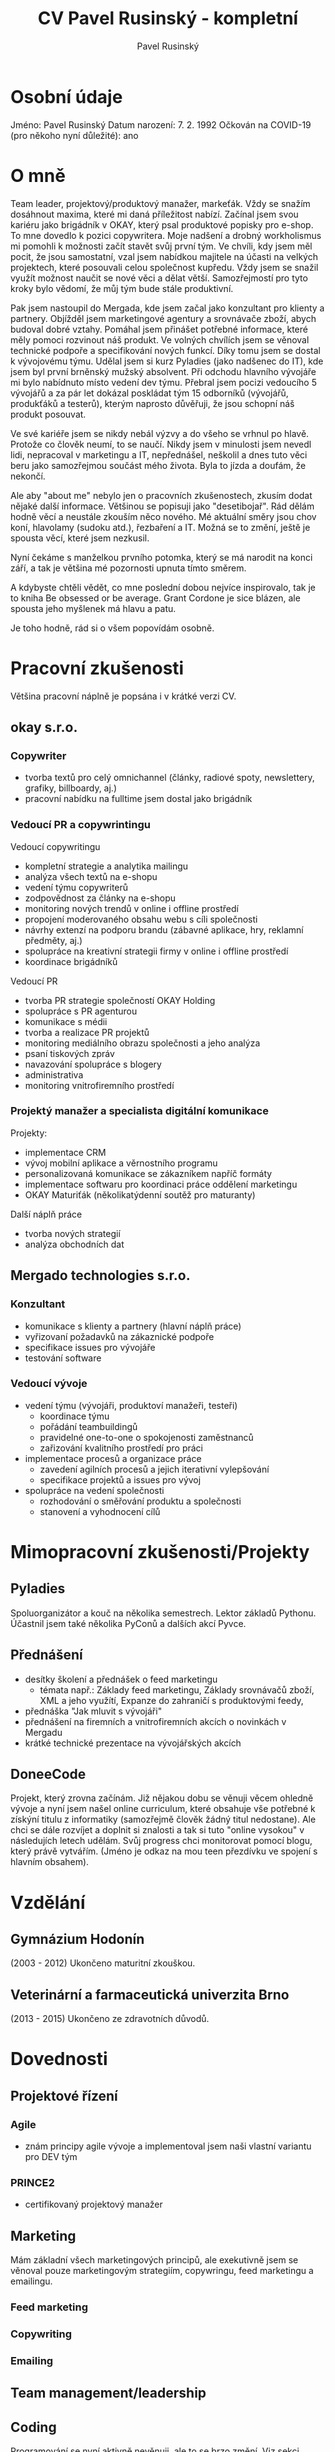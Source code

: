#+TITLE: CV Pavel Rusinský - kompletní
#+AUTHOR: Pavel Rusinský

* Osobní údaje
Jméno: Pavel Rusinský
Datum narození: 7. 2. 1992
Očkován na COVID-19 (pro někoho nyní důležité): ano

* O mně
Team leader, projektový/produktový manažer, markeťák. Vždy se snažím dosáhnout maxima, které mi daná příležitost nabízí.
Začínal jsem svou kariéru jako brigádník v OKAY, který psal produktové popisky pro e-shop. To mne dovedlo k pozici copywritera. Moje nadšení a drobný workholismus mi pomohli k možnosti začít stavět svůj první tým. Ve chvíli, kdy jsem měl pocit, že jsou samostatní, vzal jsem nabídkou majitele na účasti na velkých projektech, které posouvali celou společnost kupředu. Vždy jsem se snažil využít možnost naučit se nové věci a dělat větší. Samozřejmostí pro tyto kroky bylo vědomí, že můj tým bude stále produktivní.

Pak jsem nastoupil do Mergada, kde jsem začal jako konzultant pro klienty a partnery. Objížděl jsem marketingové agentury a srovnávače zboží, abych budoval dobré vztahy. Pomáhal jsem přinášet potřebné informace, které měly pomoci rozvinout náš produkt. Ve volných chvílích jsem se věnoval technické podpoře a specifikování nových funkcí. Díky tomu jsem se dostal k vývojovému týmu. Udělal jsem si kurz Pyladies (jako nadšenec do IT), kde jsem byl první brněnský mužský absolvent. Při odchodu hlavního vývojáře mi bylo nabídnuto místo vedení dev týmu.
Přebral jsem pocizi vedoucího 5 vývojářů a za pár let dokázal poskládat tým 15 odborníků (vývojářů, produkťáků a testerů), kterým naprosto důvěřuji, že jsou schopní náš produkt posouvat.

Ve své kariéře jsem se nikdy nebál výzvy a do všeho se vrhnul po hlavě. Protože co člověk neumí, to se naučí. Nikdy jsem v minulosti jsem nevedl lidi, nepracoval v marketingu a IT, nepřednášel, neškolil a dnes tuto věci beru jako samozřejmou součást mého života. Byla to jízda a doufám, že nekončí.

Ale aby "about me" nebylo jen o pracovních zkušenostech, zkusím dodat nějaké další informace. Většinou se popisuji jako "desetibojař". Rád dělám hodně věcí a neustále zkouším něco nového. Mé aktuální směry jsou chov koní, hlavolamy (sudoku atd.), řezbaření a IT. Možná se to změní, ještě je spousta věcí, které jsem nezkusil.

Nyní čekáme s manželkou prvního potomka, který se má narodit na konci září, a tak je většina mé pozornosti upnuta tímto směrem.

A kdybyste chtěli vědět, co mne poslední dobou nejvíce inspirovalo, tak je to kniha Be obsessed or be average. Grant Cordone je sice blázen, ale spousta jeho myšlenek má hlavu a patu.

Je toho hodně, rád si o všem popovídám osobně.

* Pracovní zkušenosti
Většina pracovní náplně je popsána i v krátké verzi CV.
** okay s.r.o.
*** Copywriter
- tvorba textů pro celý omnichannel (články, radiové spoty, newslettery, grafiky,  billboardy, aj.)
- pracovní nabídku na fulltime jsem dostal jako brigádník
*** Vedoucí PR a copywrintingu
Vedoucí copywritingu
- kompletní strategie a analytika mailingu
- analýza všech textů na e-shopu
- vedení týmu copywriterů
- zodpovědnost za články na e-shopu
- monitoring nových trendů v online i offline prostředí
- propojení moderovaného obsahu webu s cíli společnosti
- návrhy extenzí na podporu brandu (zábavné aplikace, hry, reklamní předměty, aj.)
- spolupráce na kreativní strategii firmy v online i offline prostředí
- koordinace brigádníků

Vedoucí PR
- tvorba PR strategie společností OKAY Holding
- spolupráce s PR agenturou
- komunikace s médii
- tvorba a realizace PR projektů
- monitoring mediálního obrazu společnosti a jeho analýza
- psaní tiskových zpráv
- navazování spolupráce s blogery
- administrativa
- monitoring vnitrofiremního prostředí

*** Projektý manažer a specialista digitální komunikace
Projekty:
- implementace CRM
- vývoj mobilní aplikace a věrnostního programu
- personalizovaná komunikace se zákazníkem napříč formáty
- implementace softwaru pro koordinaci práce oddělení marketingu
- OKAY Maturiťák (několikatýdenní soutěž pro maturanty)
Další náplň práce
- tvorba nových strategií
- analýza obchodních dat

** Mergado technologies s.r.o.
*** Konzultant
- komunikace s klienty a partnery (hlavní náplň práce)
- vyřizovaní požadavků na zákaznické podpoře
- specifikace issues pro vývojáře
- testování software

*** Vedoucí vývoje
- vedení týmu (vývojáři, produktoví manažeři, testeři)
  + koordinace týmu
  + pořádání teambuildingů
  + pravidelné one-to-one o spokojenosti zaměstnanců
  + zařizování kvalitního prostředí pro práci
- implementace procesů a organizace práce
  + zavedení agilních procesů a jejich iterativní vylepšování
  + specifikace projektů a issues pro vývoj
- spolupráce na vedení společnosti
  + rozhodování o směřování produktu a společnosti
  + stanovení a vyhodnocení cílů

* Mimopracovní zkušenosti/Projekty
** Pyladies
Spoluorganizátor a kouč na několika semestrech. Lektor základů Pythonu.
Účastnil jsem také několika PyConů a dalších akcí Pyvce.
** Přednášení
- desítky školení a přednášek o feed marketingu
  + témata např.: Základy feed marketingu, Základy srovnávačů zboží, XML a jeho využítí, Expanze do zahraničí s produktovými feedy,
- přednáška "Jak mluvit s vývojáři"
- přednášení na firemních a vnitrofiremních akcích o novinkách v Mergadu
- krátké technické prezentace na vývojářských akcích
** DoneeCode
Projekt, který zrovna začínám. Již nějakou dobu se věnuji věcem ohledně vývoje a nyní jsem našel online curriculum, které obsahuje vše potřebné k získýní titulu z informatiky (samozřejmě člověk žádný titul nedostane). Ale chci se dále rozvíjet a doplnit si znalosti a tak si tuto "online vysokou" v následujích letech udělám. Svůj progress chci monitorovat pomocí blogu, který právě vytvářím. (Jméno je odkaz na mou teen přezdívku ve spojení s hlavním obsahem).
* Vzdělání
** Gymnázium Hodonín
(2003 - 2012)
Ukončeno maturitní zkouškou.
** Veterinární a farmaceutická univerzita Brno
(2013 - 2015)
Ukončeno ze zdravotních důvodů.
* Dovednosti
** Projektové řízení
*** Agile
- znám principy agile vývoje a implementoval jsem naši vlastní variantu pro DEV tým
*** PRINCE2
- certifikovaný projektový manažer
** Marketing
Mám základní všech marketingových principů, ale exekutivně jsem se věnoval pouze marketingovým strategiím, copywringu, feed marketingu a emailingu.
*** Feed marketing
*** Copywriting
*** Emailing
** Team management/leadership
** Coding
Programování se nyní aktivně nevěnuji, ale to se brzo změní. Viz sekci DoneeCode.
- Python
  + absolvent kurzu Pyladies
  + pár vlastních drobných projektů
- základy C, JS, bash
* Kontakt
Adresa trvalého bydliště: Fr. Vlacha 745, Dubňany 696 03
Korespondenční adresa: Chytálky 24, Újezd u Tišnova 594 55
Telefon: +420 734 367 351
Email: p.rusinsky@gmail.com
LinkedIn: https://www.linkedin.com/in/pavel-rusinsky/
